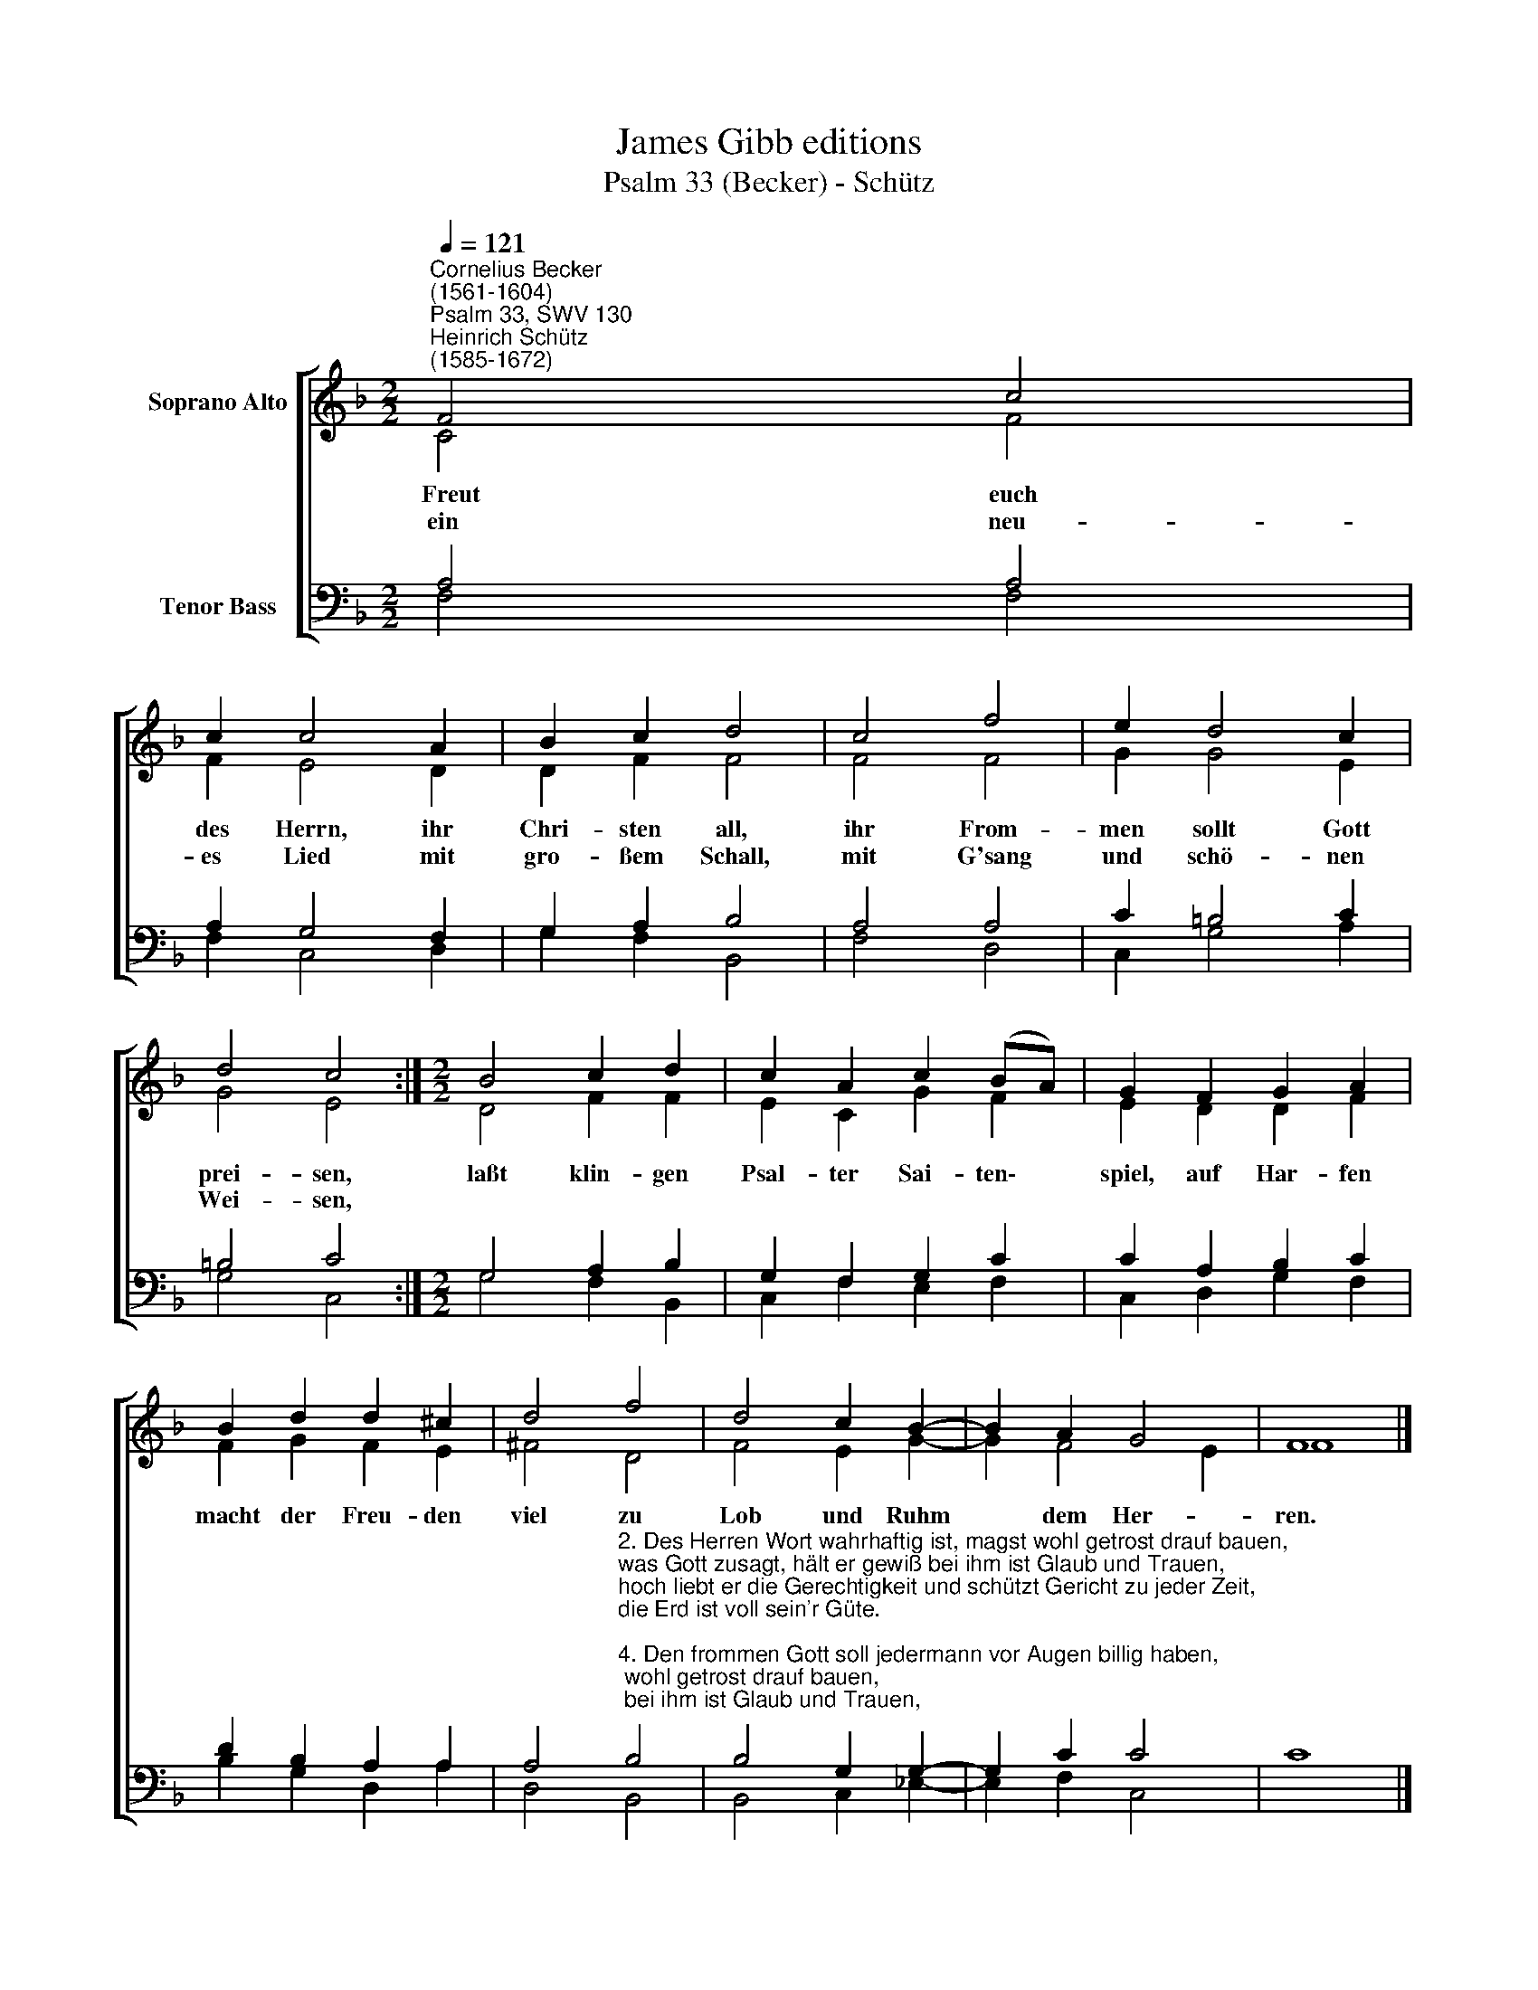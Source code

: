 X:1
T:James Gibb editions
T:Psalm 33 (Becker) - Schütz
%%score [ ( 1 2 ) ( 3 4 ) ]
L:1/8
Q:1/4=121
M:2/2
K:F
V:1 treble nm="Soprano Alto"
V:2 treble 
V:3 bass nm="Tenor Bass"
V:4 bass 
V:1
"^Cornelius Becker\n(1561-1604)""^Psalm 33, SWV 130""^Heinrich Schütz\n(1585-1672)" F4 c4 | %1
w: ~Freut euch|
w: ein neu-|
 c2 c4 A2 | B2 c2 d4 | c4 f4 | e2 d4 c2 | d4 c4 :|[M:2/2] B4 c2 d2 | c2 A2 c2 (BA) | G2 F2 G2 A2 | %9
w: des Herrn, ihr|Chri- sten all,|ihr From-|men sollt Gott|prei- sen,|laßt klin- gen|Psal- ter Sai- ten\- *|spiel, auf Har- fen|
w: es Lied mit|gro- ßem Schall,|mit G'sang|und schö- nen|Wei- sen,||||
 B2 d2 d2 ^c2 | d4 f4 | d4 c2 B2- | B2 A2 G4 | F8 |] %14
w: macht der Freu- den|viel zu|Lob und Ruhm|* dem Her-|ren.|
w: |||||
V:2
 C4 F4 | F2 E4 D2 | D2 F2 F4 | F4 F4 | G2 G4 E2 | G4 E4 :|[M:2/2] D4 F2 F2 | E2 C2 G2 F2 | %8
 E2 D2 D2 F2 | F2 G2 F2 E2 | ^F4 D4 | F4 E2 G2- | G2 F4 E2 | F8 |] %14
V:3
 A,4 A,4 | A,2 G,4 F,2 | G,2 A,2 B,4 | A,4 A,4 | C2 =B,4 C2 | =B,4 C4 :|[M:2/2] G,4 A,2 B,2 | %7
 G,2 F,2 G,2 C2 | C2 A,2 B,2 C2 | D2 B,2 A,2 A,2 | %10
 A,4"^2. Des Herren Wort wahrhaftig ist, magst wohl getrost drauf bauen, \nwas Gott zusagt, hält er gewiß bei ihm ist Glaub und Trauen,\nhoch liebt er die Gerechtigkeit und schützt Gericht zu jeder Zeit,\ndie Erd ist voll sein'r Güte.\n\n4. Den frommen Gott soll jedermann vor Augen billig haben,\nall die auf Erden Wohnung han, vor ihm Scheu sollen tragen,\ndenn was er red't, das muß gescheh'n, was er gebeut, tut bald da steh'n,\nalles nach seinem Willen.\n\n5. Der Heiden Rat macht Gott zunicht, er wendet ihr Gedanken,\ndes Herren Rat bleibt ewiglich, sein's Herzens Sinn nicht wanket.\nO selig Leut', die Gott lieb hält, die er zu seinem Erb erwählt,\nnennt sie nach seinem Namen.\n\n7. Des Königs Herrlichkeit nichts schafft, sie muß gar bald vergehen,\nnichts hilft des Riesen große Kraft, kann wider Gott nicht stehen,\nbringt gleich der Feind viel Roß und Mann ins Feld, kann er doch nicht bestahn,\nGott für die Seinen streitet.\n\n9. Von ganzer Seel wir harren dein, Gott, unser Hilf und Schilde,\nin dir von Herzen wir uns freu'n, traun dein'm Namen milde,\nlaß walten ob uns deine Güt, vor allem Unfall uns behüt,\nauf dich wir sehnlich hoffen." B,4 | %11
 B,4 G,2 G,2- | G,2 C2 C4 | C8 |] %14
V:4
 F,4 F,4 | F,2 C,4 D,2 | G,2 F,2 B,,4 | F,4 D,4 | C,2 G,4 A,2 | G,4 C,4 :|[M:2/2] G,4 F,2 B,,2 | %7
 C,2 F,2 E,2 F,2 | C,2 D,2 G,2 F,2 | B,2 G,2 D,2 A,2 | D,4 B,,4 | B,,4 C,2 _E,2- | E,2 F,2 C,4 | %13
 x8 |] %14

